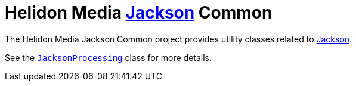 = Helidon Media https://github.com/FasterXML/jackson#jackson-project-home-github[Jackson] Common

The Helidon Media Jackson Common project provides utility classes
related to
https://github.com/FasterXML/jackson#jackson-project-home-github[Jackson].

See the
https://helidon.io/docs/latest/apidocs/io/helidon/media/jackson/common/JacksonProcessing.html[`JacksonProcessing`]
class for more details.